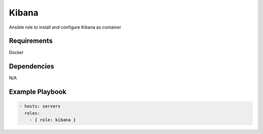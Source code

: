 Kibana
======

Ansible role to install and configure Kibana as container

Requirements
------------

Docker

Dependencies
------------

N/A

Example Playbook
----------------

.. code::

  - hosts: servers
    roles:
      - { role: kibana }
